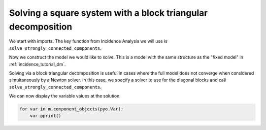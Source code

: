 Solving a square system with a block triangular decomposition
=============================================================

We start with imports. The key function from Incidence Analysis we will use is
``solve_strongly_connected_components``.

.. doctest::

   >>> import pyomo.environ as pyo 
   >>> from pyomo.contrib.incidence_analysis import (
   ...     solve_strongly_connected_components
   ... )

Now we construct the model we would like to solve. This is a model with the
same structure as the "fixed model" in :ref:`incidence_tutorial_dm`.

.. doctest::

   >>> m = pyo.ConcreteModel()
   >>> m.components = pyo.Set(initialize=[1, 2, 3]) 
   >>> m.x = pyo.Var(m.components, initialize=1.0/3.0)
   >>> m.flow_comp = pyo.Var(m.components, initialize=10.0)
   >>> m.flow = pyo.Var(initialize=30.0)
   >>> m.dens_bulk = pyo.Var(initialize=1.0)
   >>> m.dens_skel = pyo.Var(initialize=1.0)
   >>> m.porosity = pyo.Var(initialize=0.25)
   >>> m.velocity = pyo.Param(initialize=1.0)
   >>> m.holdup = pyo.Param(
   ...     m.components, initialize={j: 1.0+j/10.0 for j in m.components}
   ... )
   >>> m.sum_eqn = pyo.Constraint(
   ...     expr=sum(m.x[j] for j in m.components) - 1 == 0
   ... )
   >>> m.holdup_eqn = pyo.Constraint(m.components, expr={
   ...     j: m.x[j]*m.dens_bulk - m.holdup[j] == 0 for j in m.components
   ... })
   >>> m.dens_skel_eqn = pyo.Constraint(
   ...     expr=1/m.dens_skel - sum(1e-3/m.x[j] for j in m.components) == 0
   ... )
   >>> m.dens_bulk_eqn = pyo.Constraint(
   ...     expr=m.dens_bulk == (1 - m.porosity)*m.dens_skel
   ... )
   >>> m.flow_eqn = pyo.Constraint(m.components, expr={
   ...     j: m.x[j]*m.flow - m.flow_comp[j] == 0 for j in m.components
   ... })
   >>> m.flow_dens_eqn = pyo.Constraint(
   ...     expr=m.flow == m.velocity*m.dens_bulk
   ... )

Solving via a block triangular decomposition is useful in cases where the full
model does not converge when considered simultaneously by a Newton solver.
In this case, we specify a solver to use for the diagonal blocks and call
``solve_strongly_connected_components``.

.. doctest::

   >>> # Suppose a solve like this does not converge
   >>> # pyo.SolverFactory("scipy.fsolve").solve(m)

   >>> # We solve via block-triangular decomposition
   >>> solver = pyo.SolverFactory("scipy.fsolve")
   >>> res_list = solve_strongly_connected_components(m, solver=solver)

We can now display the variable values at the solution:

.. code-block:: python

   for var in m.component_objects(pyo.Var):
       var.pprint()
